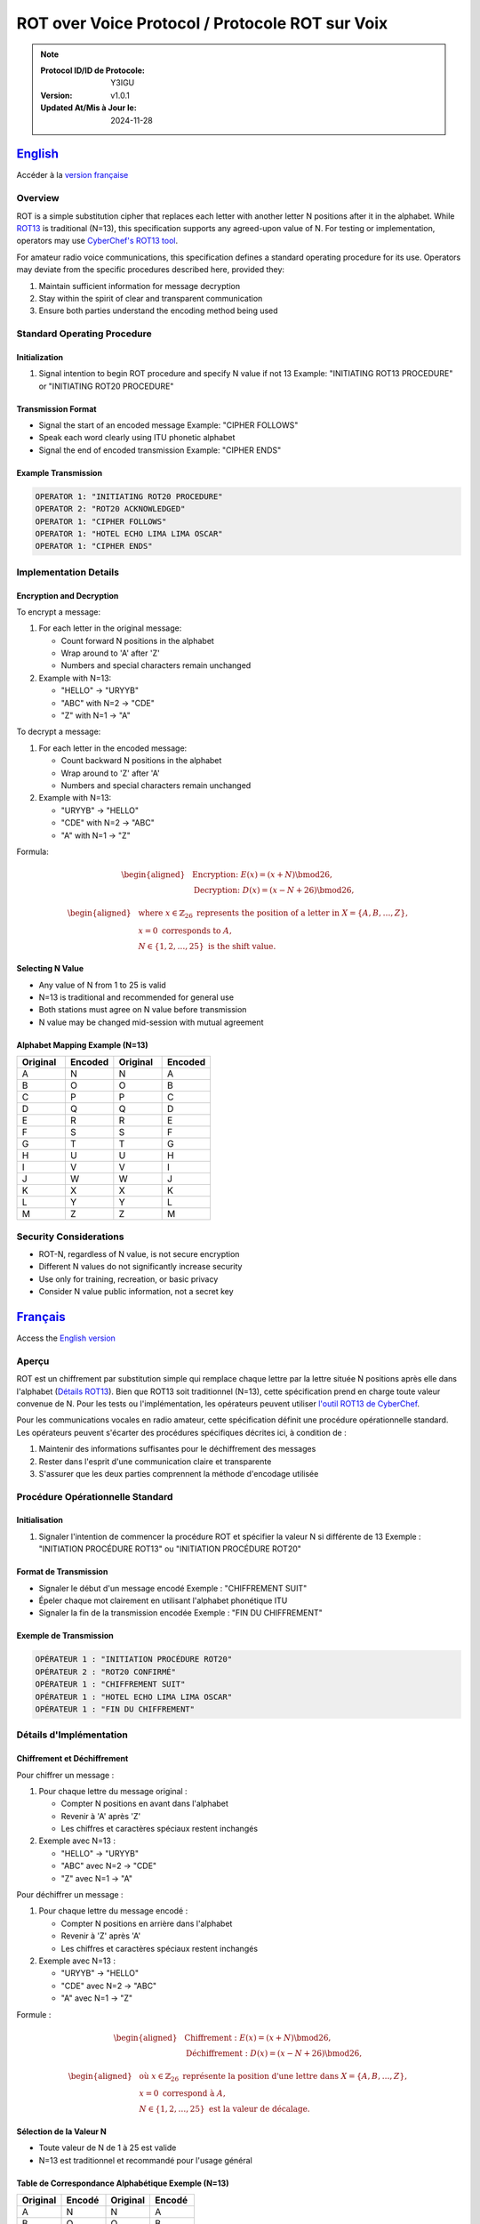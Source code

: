 .. meta::
   :description lang=en: ROT over Voice Protocol documentation for use in 
      Canadian Amateur Radio communications.
   :description lang=fr: Documentation du Protocole ROT sur Voix pour une 
      utilisation dans les communications radioamateur canadiennes.
   :keywords: ROT, ROT13, substitution cipher,  
      voice protocol, amateur radio, Y3IGU, encryption

ROT over Voice Protocol / Protocole ROT sur Voix
=======================================================================


.. note::

   :Protocol ID/ID de Protocole: Y3IGU
   :Version: v1.0.1
   :Updated At/Mis à Jour le: 2024-11-28


English_
-------

Accéder à la `version française <français_>`_

Overview
~~~~~~~~
ROT is a simple substitution cipher that replaces each letter with another letter N positions after it in the alphabet. While `ROT13 <https://en.wikipedia.org/wiki/ROT13>`_ is traditional (N=13), this specification supports any agreed-upon value of N. For testing or implementation, operators may use `CyberChef's ROT13 tool <https://gchq.github.io/CyberChef/#recipe=ROT13(true,true,false,13)>`_.

For amateur radio voice communications, this specification defines a standard operating procedure for its use. Operators may deviate from the specific procedures described here, provided they:

1. Maintain sufficient information for message decryption
2. Stay within the spirit of clear and transparent communication
3. Ensure both parties understand the encoding method being used

Standard Operating Procedure
~~~~~~~~~~~~~~~~~~~~~~~~~~

Initialization
^^^^^^^^^^^^
1. Signal intention to begin ROT procedure and specify N value if not 13
   Example: "INITIATING ROT13 PROCEDURE" or "INITIATING ROT20 PROCEDURE"

Transmission Format
^^^^^^^^^^^^^^^
* Signal the start of an encoded message 
  Example: "CIPHER FOLLOWS"
* Speak each word clearly using ITU phonetic alphabet
* Signal the end of encoded transmission
  Example: "CIPHER ENDS"

Example Transmission
^^^^^^^^^^^^^^^

.. code-block:: text

   OPERATOR 1: "INITIATING ROT20 PROCEDURE"
   OPERATOR 2: "ROT20 ACKNOWLEDGED"
   OPERATOR 1: "CIPHER FOLLOWS"
   OPERATOR 1: "HOTEL ECHO LIMA LIMA OSCAR"
   OPERATOR 1: "CIPHER ENDS"

Implementation Details
~~~~~~~~~~~~~~~~~~~

Encryption and Decryption
^^^^^^^^^^^^^^^^^^^^^

To encrypt a message:

1. For each letter in the original message:

   * Count forward N positions in the alphabet
   * Wrap around to 'A' after 'Z'
   * Numbers and special characters remain unchanged

2. Example with N=13:

   * "HELLO" → "URYYB"
   * "ABC" with N=2 → "CDE"
   * "Z" with N=1 → "A"

To decrypt a message:

1. For each letter in the encoded message:

   * Count backward N positions in the alphabet
   * Wrap around to 'Z' after 'A'
   * Numbers and special characters remain unchanged
2. Example with N=13:

   * "URYYB" → "HELLO"
   * "CDE" with N=2 → "ABC"
   * "A" with N=1 → "Z"

Formula:

.. math::

   \begin{aligned}
       &\textbf{Encryption: } E(x) = (x + N) \bmod 26, \\
       &\textbf{Decryption: } D(x) = (x - N + 26) \bmod 26,
   \end{aligned}

.. math::

   \begin{aligned}
       &\text{where } x \in \mathbb{Z}_{26} \text{ represents the position of a letter in } X = \{A, B, \ldots, Z\}, \\
       &x = 0 \text{ corresponds to } A, \\
       &N \in \{1, 2, \ldots, 25\} \text{ is the shift value}.
   \end{aligned}

Selecting N Value
^^^^^^^^^^^^^

* Any value of N from 1 to 25 is valid
* N=13 is traditional and recommended for general use
* Both stations must agree on N value before transmission
* N value may be changed mid-session with mutual agreement

Alphabet Mapping Example (N=13)
^^^^^^^^^^^^^^^^^^^^^^^^^^^^

.. csv-table::
   :header: "Original", "Encoded", "Original", "Encoded"
   :widths: 25, 25, 25, 25

   A, N, N, A
   B, O, O, B
   C, P, P, C
   D, Q, Q, D
   E, R, R, E
   F, S, S, F
   G, T, T, G
   H, U, U, H
   I, V, V, I
   J, W, W, J
   K, X, X, K
   L, Y, Y, L
   M, Z, Z, M

Security Considerations
~~~~~~~~~~~~~~~~~~~~
* ROT-N, regardless of N value, is not secure encryption
* Different N values do not significantly increase security
* Use only for training, recreation, or basic privacy
* Consider N value public information, not a secret key



Français_
--------

Access the `English version <english_>`_


Aperçu
~~~~~~
ROT est un chiffrement par substitution simple qui remplace chaque lettre par la lettre située N positions après elle dans l'alphabet (`Détails ROT13 <https://en.wikipedia.org/wiki/ROT13>`_). Bien que ROT13 soit traditionnel (N=13), cette spécification prend en charge toute valeur convenue de N. Pour les tests ou l'implémentation, les opérateurs peuvent utiliser `l'outil ROT13 de CyberChef <https://gchq.github.io/CyberChef/#recipe=ROT13(true,true,false,13)>`_.

Pour les communications vocales en radio amateur, cette spécification définit une procédure opérationnelle standard. Les opérateurs peuvent s'écarter des procédures spécifiques décrites ici, à condition de :

1. Maintenir des informations suffisantes pour le déchiffrement des messages
2. Rester dans l'esprit d'une communication claire et transparente
3. S'assurer que les deux parties comprennent la méthode d'encodage utilisée

Procédure Opérationnelle Standard
~~~~~~~~~~~~~~~~~~~~~~~~~~~~~~~

Initialisation
^^^^^^^^^^^^
1. Signaler l'intention de commencer la procédure ROT et spécifier la valeur N si différente de 13
   Exemple : "INITIATION PROCÉDURE ROT13" ou "INITIATION PROCÉDURE ROT20"

Format de Transmission
^^^^^^^^^^^^^^^^^^
* Signaler le début d'un message encodé
  Exemple : "CHIFFREMENT SUIT"
* Épeler chaque mot clairement en utilisant l'alphabet phonétique ITU
* Signaler la fin de la transmission encodée
  Exemple : "FIN DU CHIFFREMENT"

Exemple de Transmission
^^^^^^^^^^^^^^^^^^^

.. code-block:: text

   OPÉRATEUR 1 : "INITIATION PROCÉDURE ROT20"
   OPÉRATEUR 2 : "ROT20 CONFIRMÉ"
   OPÉRATEUR 1 : "CHIFFREMENT SUIT"
   OPÉRATEUR 1 : "HOTEL ECHO LIMA LIMA OSCAR"
   OPÉRATEUR 1 : "FIN DU CHIFFREMENT"

Détails d'Implémentation
~~~~~~~~~~~~~~~~~~~~~

Chiffrement et Déchiffrement
^^^^^^^^^^^^^^^^^^^^^^^^
Pour chiffrer un message :

1. Pour chaque lettre du message original :

   * Compter N positions en avant dans l'alphabet
   * Revenir à 'A' après 'Z'
   * Les chiffres et caractères spéciaux restent inchangés

2. Exemple avec N=13 :

   * "HELLO" → "URYYB"
   * "ABC" avec N=2 → "CDE"
   * "Z" avec N=1 → "A"

Pour déchiffrer un message :

1. Pour chaque lettre du message encodé :

   * Compter N positions en arrière dans l'alphabet
   * Revenir à 'Z' après 'A'
   * Les chiffres et caractères spéciaux restent inchangés

2. Exemple avec N=13 :

   * "URYYB" → "HELLO"
   * "CDE" avec N=2 → "ABC"
   * "A" avec N=1 → "Z"

Formule :

.. math::

   \begin{aligned}
       &\textbf{Chiffrement : } E(x) = (x + N) \bmod 26, \\
       &\textbf{Déchiffrement : } D(x) = (x - N + 26) \bmod 26,
   \end{aligned}

.. math::

   \begin{aligned}
       &\text{où } x \in \mathbb{Z}_{26} \text{ représente la position d'une lettre dans } X = \{A, B, \ldots, Z\}, \\
       &x = 0 \text{ correspond à } A, \\
       &N \in \{1, 2, \ldots, 25\} \text{ est la valeur de décalage}.
   \end{aligned}

Sélection de la Valeur N
^^^^^^^^^^^^^^^^^^^^^^
* Toute valeur de N de 1 à 25 est valide
* N=13 est traditionnel et recommandé pour l'usage général

Table de Correspondance Alphabétique Exemple (N=13)
^^^^^^^^^^^^^^^^^^^^^^^^^^^^^^^^^^^^^^^^^^^^

.. csv-table::
   :header: "Original", "Encodé", "Original", "Encodé"
   :widths: 25, 25, 25, 25

   A, N, N, A
   B, O, O, B
   C, P, P, C
   D, Q, Q, D
   E, R, R, E
   F, S, S, F
   G, T, T, G
   H, U, U, H
   I, V, V, I
   J, W, W, J
   K, X, X, K
   L, Y, Y, L
   M, Z, Z, M

Considérations de Sécurité
~~~~~~~~~~~~~~~~~~~~~~~
* ROT-N, quelle que soit la valeur de N, n'est pas un chiffrement sécurisé
* Différentes valeurs de N n'augmentent pas significativement la sécurité
* Utiliser uniquement pour la formation, le loisir ou la confidentialité de base
* Considérer la valeur N comme une information publique, non comme une clé secrète
